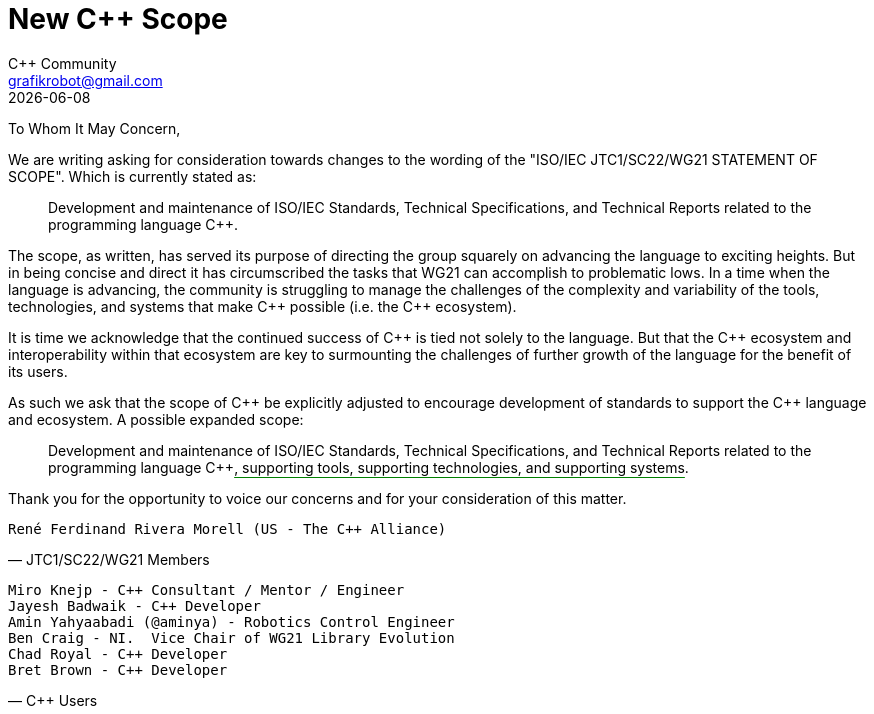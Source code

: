 = New C++ Scope
:authors: C++ Community
:email: grafikrobot@gmail.com
:revdate: {docdate}
:version-label!:
:reproducible:
:nofooter:

++++
<style>
span.ins {
  text-decoration: underline solid green;
  text-underline-offset: 0.3em;
}
</style>
++++

To Whom It May Concern,

We are writing asking for consideration towards changes to the wording of the
"ISO/IEC JTC1/SC22/WG21 STATEMENT OF SCOPE". Which is currently stated as:

[quote]
____
Development and maintenance of ISO/IEC Standards, Technical Specifications, and Technical Reports related to the programming language {CPP}.
____

The scope, as written, has served its purpose of directing the group squarely
on advancing the language to exciting heights. But in being concise and direct
it has circumscribed the tasks that WG21 can accomplish to problematic lows.
In a time when the language is advancing, the community is struggling to manage
the challenges of the complexity and variability of the tools, technologies,
and systems that make {CPP} possible (i.e. the {CPP} ecosystem).

It is time we acknowledge that the continued success of {CPP} is tied not
solely to the language. But that the {CPP} ecosystem and interoperability
within that ecosystem are key to surmounting the challenges of further growth
of the language for the benefit of its users.

As such we ask that the scope of {CPP} be explicitly adjusted to encourage
development of standards to support the {CPP} language and ecosystem.
A possible expanded scope:

[quote]
____
Development and maintenance of ISO/IEC Standards, Technical Specifications, and
Technical Reports related to the programming language {CPP}[.ins]##,
supporting tools, supporting technologies, and supporting systems##.
____

Thank you for the opportunity to voice our concerns and for your consideration
of this matter.

// If you are a voting member of JTC1/SC22/WG21 and want to cosign this letter
// please add your name below, on a line by itself, with a parenthetical
// including your national body and company.

[verse, JTC1/SC22/WG21 Members]
René Ferdinand Rivera Morell (US - The {CPP} Alliance)

// If you are a member of the larger C++ language community and want to cosign
// this letter please add your name below, on a line by itself. You may also
// add a parenthetical with your country and/or company.

[verse, C++ Users]
Miro Knejp - {CPP} Consultant / Mentor / Engineer
Jayesh Badwaik - {CPP} Developer
Amin Yahyaabadi (@aminya) - Robotics Control Engineer
Ben Craig - NI.  Vice Chair of WG21 Library Evolution
Chad Royal - {CPP} Developer
Bret Brown - {CPP} Developer
